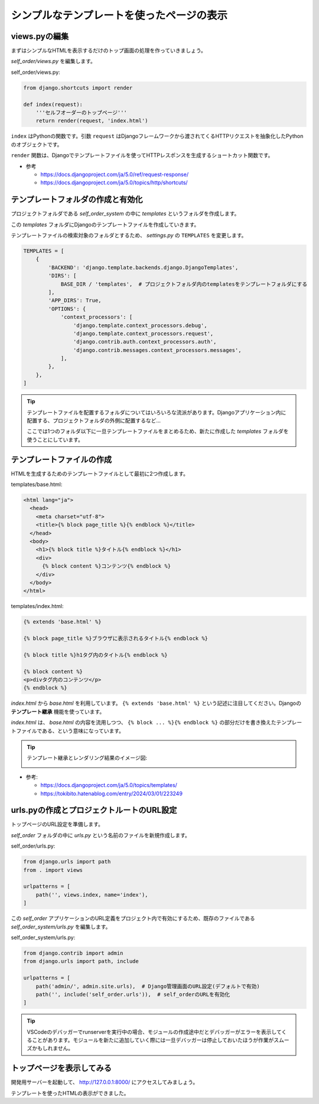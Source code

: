 シンプルなテンプレートを使ったページの表示
============================================

views.pyの編集
----------------

まずはシンプルなHTMLを表示するだけのトップ画面の処理を作っていきましょう。

`self_order/views.py` を編集します。

self_order/views.py:

.. code-block:: python

   from django.shortcuts import render

   def index(request):
       '''セルフオーダーのトップページ'''
       return render(request, 'index.html')

``index`` はPythonの関数です。引数 ``request`` はDjangoフレームワークから渡されてくるHTTPリクエストを抽象化したPythonのオブジェクトです。

``render`` 関数は、Djangoでテンプレートファイルを使ってHTTPレスポンスを生成するショートカット関数です。

* 参考

  * https://docs.djangoproject.com/ja/5.0/ref/request-response/
  * https://docs.djangoproject.com/ja/5.0/topics/http/shortcuts/

テンプレートフォルダの作成と有効化
--------------------------------------

プロジェクトフォルダである `self_order_system` の中に `templates` というフォルダを作成します。

この `templates` フォルダにDjangoのテンプレートファイルを作成していきます。

テンプレートファイルの検索対象のフォルダとするため、 `settings.py` の ``TEMPLATES`` を変更します。

.. code-block:: python

   TEMPLATES = [
       {
           'BACKEND': 'django.template.backends.django.DjangoTemplates',
           'DIRS': [
               BASE_DIR / 'templates',  # プロジェクトフォルダ内のtemplatesをテンプレートフォルダにする
           ],
           'APP_DIRS': True,
           'OPTIONS': {
               'context_processors': [
                   'django.template.context_processors.debug',
                   'django.template.context_processors.request',
                   'django.contrib.auth.context_processors.auth',
                   'django.contrib.messages.context_processors.messages',
               ],
           },
       },
   ]

.. tip::

   テンプレートファイルを配置するフォルダについてはいろいろな流派があります。Djangoアプリケーション内に配置する、プロジェクトフォルダの外側に配置するなど...

   ここでは1つのフォルダ以下に一旦テンプレートファイルをまとめるため、新たに作成した `templates` フォルダを使うことにしています。

テンプレートファイルの作成
----------------------------------------

HTMLを生成するためのテンプレートファイルとして最初に2つ作成します。

templates/base.html:

.. code-block:: html+django

   <html lang="ja">
     <head>
       <meta charset="utf-8">
       <title>{% block page_title %}{% endblock %}</title>
     </head>
     <body>
       <h1>{% block title %}タイトル{% endblock %}</h1>
       <div>
         {% block content %}コンテンツ{% endblock %}
       </div>
     </body>
   </html>

templates/index.html:

.. code-block:: django

   {% extends 'base.html' %}

   {% block page_title %}ブラウザに表示されるタイトル{% endblock %}

   {% block title %}h1タグ内のタイトル{% endblock %}

   {% block content %}
   <p>divタグ内のコンテンツ</p>
   {% endblock %}

`index.html` から `base.html` を利用しています。 ``{% extends 'base.html' %}`` という記述に注目してください。Djangoの **テンプレート継承** 機能を使っています。

`index.html` は、 `base.html` の内容を流用しつつ、 ``{% block ... %}{% endblock %}`` の部分だけを書き換えたテンプレートファイルである、という意味になっています。

.. tip::

   テンプレート継承とレンダリング結果のイメージ図:

   .. image:: images/django-template-extends.png

* 参考:

  * https://docs.djangoproject.com/ja/5.0/topics/templates/
  * https://tokibito.hatenablog.com/entry/2024/03/01/223249

urls.pyの作成とプロジェクトルートのURL設定
------------------------------------------------

トップページのURL設定を準備します。

`self_order` フォルダの中に `urls.py` という名前のファイルを新規作成します。

self_order/urls.py:

.. code-block:: python

   from django.urls import path
   from . import views

   urlpatterns = [
       path('', views.index, name='index'),
   ]

この `self_order` アプリケーションのURL定義をプロジェクト内で有効にするため、既存のファイルである `self_order_system/urls.py` を編集します。

self_order_system/urls.py:

.. code-block:: python

   from django.contrib import admin
   from django.urls import path, include
   
   urlpatterns = [
       path('admin/', admin.site.urls),  # Django管理画面のURL設定(デフォルトで有効)
       path('', include('self_order.urls')),  # self_orderのURLを有効化
   ]

.. tip::

   VSCodeのデバッガーでrunserverを実行中の場合、モジュールの作成途中だとデバッガーがエラーを表示してくることがあります。モジュールを新たに追加していく際には一旦デバッガーは停止しておいたほうが作業がスムーズかもしれません。

トップページを表示してみる
---------------------------

開発用サーバーを起動して、 http://127.0.0.1:8000/ にアクセスしてみましょう。

.. image:: images/top-hello-world.png

テンプレートを使ったHTMLの表示ができました。

